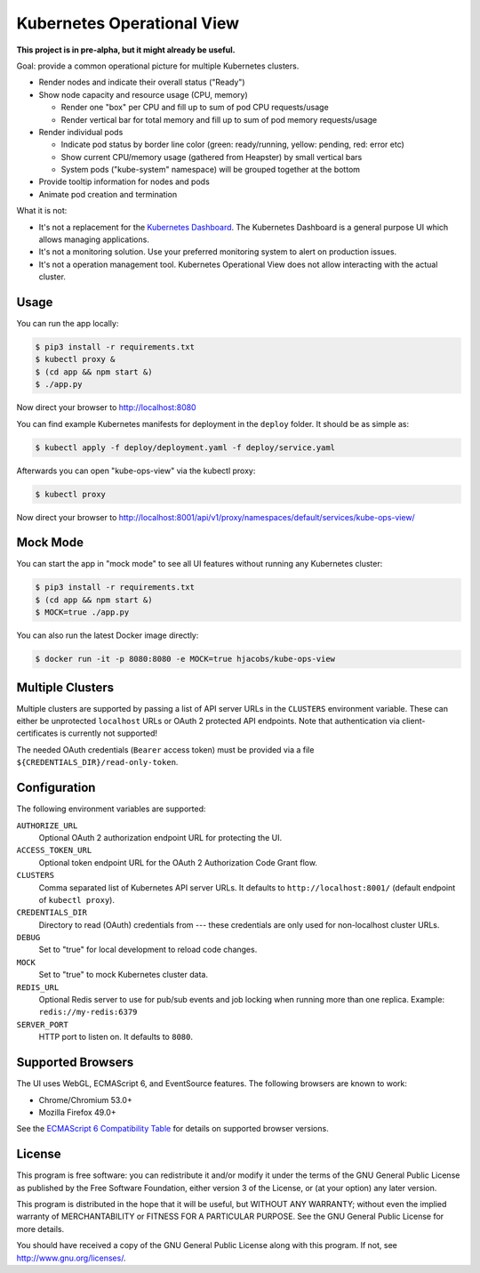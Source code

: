 ===========================
Kubernetes Operational View
===========================

**This project is in pre-alpha, but it might already be useful.**

.. image:: screenshot.png
   :alt: Screenshot

Goal: provide a common operational picture for multiple Kubernetes clusters.

* Render nodes and indicate their overall status ("Ready")
* Show node capacity and resource usage (CPU, memory)

  * Render one "box" per CPU and fill up to sum of pod CPU requests/usage
  * Render vertical bar for total memory and fill up to sum of pod memory requests/usage

* Render individual pods

  * Indicate pod status by border line color (green: ready/running, yellow: pending, red: error etc)
  * Show current CPU/memory usage (gathered from Heapster) by small vertical bars
  * System pods ("kube-system" namespace) will be grouped together at the bottom

* Provide tooltip information for nodes and pods
* Animate pod creation and termination

What it is not:

* It's not a replacement for the `Kubernetes Dashboard`_. The Kubernetes Dashboard is a general purpose UI which allows managing applications.
* It's not a monitoring solution. Use your preferred monitoring system to alert on production issues.
* It's not a operation management tool. Kubernetes Operational View does not allow interacting with the actual cluster.


Usage
=====

You can run the app locally:

.. code-block:: bash

    $ pip3 install -r requirements.txt
    $ kubectl proxy &
    $ (cd app && npm start &)
    $ ./app.py

Now direct your browser to http://localhost:8080

You can find example Kubernetes manifests for deployment in the ``deploy`` folder.
It should be as simple as:

.. code-block:: bash

    $ kubectl apply -f deploy/deployment.yaml -f deploy/service.yaml

Afterwards you can open "kube-ops-view" via the kubectl proxy:

.. code-block:: bash

    $ kubectl proxy

Now direct your browser to http://localhost:8001/api/v1/proxy/namespaces/default/services/kube-ops-view/


Mock Mode
=========

You can start the app in "mock mode" to see all UI features without running any Kubernetes cluster:

.. code-block:: bash

    $ pip3 install -r requirements.txt
    $ (cd app && npm start &)
    $ MOCK=true ./app.py

You can also run the latest Docker image directly:

.. code-block:: bash

    $ docker run -it -p 8080:8080 -e MOCK=true hjacobs/kube-ops-view


Multiple Clusters
=================

Multiple clusters are supported by passing a list of API server URLs in the ``CLUSTERS`` environment variable.
These can either be unprotected ``localhost`` URLs or OAuth 2 protected API endpoints.
Note that authentication via client-certificates is currently not supported!

The needed OAuth credentials (``Bearer`` access token) must be provided via a file ``${CREDENTIALS_DIR}/read-only-token``.


Configuration
=============

The following environment variables are supported:

``AUTHORIZE_URL``
    Optional OAuth 2 authorization endpoint URL for protecting the UI.
``ACCESS_TOKEN_URL``
    Optional token endpoint URL for the OAuth 2 Authorization Code Grant flow.
``CLUSTERS``
    Comma separated list of Kubernetes API server URLs. It defaults to ``http://localhost:8001/`` (default endpoint of ``kubectl proxy``).
``CREDENTIALS_DIR``
    Directory to read (OAuth) credentials from --- these credentials are only used for non-localhost cluster URLs.
``DEBUG``
    Set to "true" for local development to reload code changes.
``MOCK``
    Set to "true" to mock Kubernetes cluster data.
``REDIS_URL``
    Optional Redis server to use for pub/sub events and job locking when running more than one replica. Example: ``redis://my-redis:6379``
``SERVER_PORT``
    HTTP port to listen on. It defaults to ``8080``.


Supported Browsers
==================

The UI uses WebGL, ECMAScript 6, and EventSource features.
The following browsers are known to work:

* Chrome/Chromium 53.0+
* Mozilla Firefox 49.0+

See the `ECMAScript 6 Compatibility Table`_ for details on supported browser versions.


License
=======

This program is free software: you can redistribute it and/or modify
it under the terms of the GNU General Public License as published by
the Free Software Foundation, either version 3 of the License, or
(at your option) any later version.

This program is distributed in the hope that it will be useful,
but WITHOUT ANY WARRANTY; without even the implied warranty of
MERCHANTABILITY or FITNESS FOR A PARTICULAR PURPOSE.  See the
GNU General Public License for more details.

You should have received a copy of the GNU General Public License
along with this program.  If not, see http://www.gnu.org/licenses/.

.. _Kubernetes Dashboard: https://github.com/kubernetes/dashboard
.. _ECMAScript 6 Compatibility Table: https://kangax.github.io/compat-table/es6/
